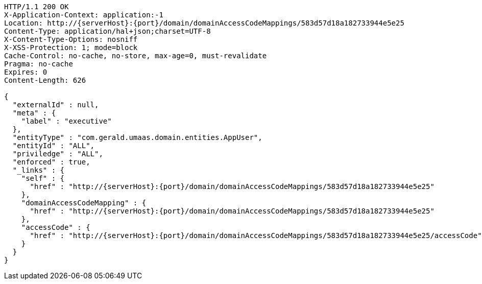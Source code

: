 [source,http,options="nowrap",subs="attributes"]
----
HTTP/1.1 200 OK
X-Application-Context: application:-1
Location: http://{serverHost}:{port}/domain/domainAccessCodeMappings/583d57d18a182733944e5e25
Content-Type: application/hal+json;charset=UTF-8
X-Content-Type-Options: nosniff
X-XSS-Protection: 1; mode=block
Cache-Control: no-cache, no-store, max-age=0, must-revalidate
Pragma: no-cache
Expires: 0
Content-Length: 626

{
  "externalId" : null,
  "meta" : {
    "label" : "executive"
  },
  "entityType" : "com.gerald.umaas.domain.entities.AppUser",
  "entityId" : "ALL",
  "priviledge" : "ALL",
  "enforced" : true,
  "_links" : {
    "self" : {
      "href" : "http://{serverHost}:{port}/domain/domainAccessCodeMappings/583d57d18a182733944e5e25"
    },
    "domainAccessCodeMapping" : {
      "href" : "http://{serverHost}:{port}/domain/domainAccessCodeMappings/583d57d18a182733944e5e25"
    },
    "accessCode" : {
      "href" : "http://{serverHost}:{port}/domain/domainAccessCodeMappings/583d57d18a182733944e5e25/accessCode"
    }
  }
}
----